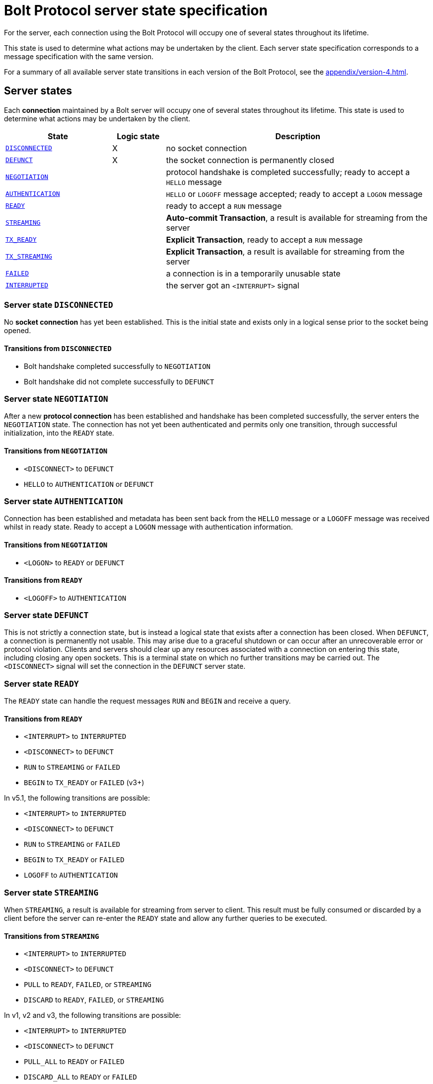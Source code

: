:description: This section describes the server state specifications for the Bolt Protocol.

= Bolt Protocol server state specification

For the server, each connection using the Bolt Protocol will occupy one of several states throughout its lifetime.

This state is used to determine what actions may be undertaken by the client.
Each server state specification corresponds to a message specification with the same version.

For a summary of all available server state transitions in each version of the Bolt Protocol, see the xref:appendix/version-4.adoc[].

[[server-states]]
== Server states

Each *connection* maintained by a Bolt server will occupy one of several states throughout its lifetime.
This state is used to determine what actions may be undertaken by the client.

[cols="20,10,50",options="header"]
|===
| State
| Logic state
| Description

| <<server-disconnected, `DISCONNECTED`>>
| X
| no socket connection

| <<server-defunct, `DEFUNCT`>>
| X
| the socket connection is permanently closed

| <<server-negotiation, `NEGOTIATION`>>
|
| protocol handshake is completed successfully; ready to accept a `HELLO` message

| <<server-negotiation, `AUTHENTICATION`>>
|
| `HELLO` or `LOGOFF` message accepted; ready to accept a `LOGON` message

| <<server-ready, `READY`>>
|
| ready to accept a `RUN` message

| <<server-streaming, `STREAMING`>>
|
| *Auto-commit Transaction*, a result is available for streaming from the server

| <<server-tx-ready, `TX_READY`>>
|
| *Explicit Transaction*, ready to accept a `RUN` message

| <<server-tx-streaming, `TX_STREAMING`>>
|
| *Explicit Transaction*, a result is available for streaming from the server

| <<server-failed, `FAILED`>>
|
| a connection is in a temporarily unusable state

| <<server-interrupted, `INTERRUPTED`>>
|
| the server got an `<INTERRUPT>` signal
|===


[[server-disconnected]]
=== Server state `DISCONNECTED`

No *socket connection* has yet been established.
This is the initial state and exists only in a logical sense prior to the socket being opened.

==== Transitions from `DISCONNECTED`

** Bolt handshake completed successfully to `NEGOTIATION`
** Bolt handshake did not complete successfully to `DEFUNCT`

[[server-negotiation]]
=== Server state `NEGOTIATION`

After a new *protocol connection* has been established and handshake has been completed successfully, the server enters the `NEGOTIATION` state.
The connection has not yet been authenticated and permits only one transition, through successful initialization, into the `READY` state.

==== Transitions from `NEGOTIATION`

** `<DISCONNECT>` to `DEFUNCT`
** `HELLO` to `AUTHENTICATION` or `DEFUNCT`

[[server-authentication]]
=== Server state `AUTHENTICATION`

Connection has been established and metadata has been sent back from the `HELLO` message or a `LOGOFF` message was received whilst in ready state.
Ready to accept a `LOGON` message with authentication information.

==== Transitions from `NEGOTIATION`
** `<LOGON>` to `READY` or `DEFUNCT`

==== Transitions from `READY`
** `<LOGOFF>` to `AUTHENTICATION`

[[server-defunct]]
=== Server state `DEFUNCT`

This is not strictly a connection state, but is instead a logical state that exists after a connection has been closed.
When `DEFUNCT`, a connection is permanently not usable.
This may arise due to a graceful shutdown or can occur after an unrecoverable error or protocol violation.
Clients and servers should clear up any resources associated with a connection on entering this state, including closing any open sockets.
This is a terminal state on which no further transitions may be carried out.
The `<DISCONNECT>` signal will set the connection in the `DEFUNCT` server state.

[[server-ready]]
=== Server state `READY`

The `READY` state can handle the request messages `RUN` and `BEGIN` and receive a query.

==== Transitions from `READY`

** `<INTERRUPT>` to `INTERRUPTED`
** `<DISCONNECT>` to `DEFUNCT`
** `RUN` to `STREAMING` or `FAILED`
** `BEGIN` to `TX_READY` or `FAILED` (v3+)

In v5.1, the following transitions are possible:

** `<INTERRUPT>` to `INTERRUPTED`
** `<DISCONNECT>` to `DEFUNCT`
** `RUN` to `STREAMING` or `FAILED`
** `BEGIN` to `TX_READY` or `FAILED`
** `LOGOFF` to `AUTHENTICATION`

[[server-streaming]]
=== Server state `STREAMING`

When `STREAMING`, a result is available for streaming from server to client.
This result must be fully consumed or discarded by a client before the server can re-enter the `READY` state and allow any further queries to be executed.

==== Transitions from `STREAMING`

** `<INTERRUPT>` to `INTERRUPTED`
** `<DISCONNECT>` to `DEFUNCT`
** `PULL` to `READY`, `FAILED`, or `STREAMING`
** `DISCARD` to `READY`, `FAILED`, or `STREAMING`

In v1, v2 and v3, the following transitions are possible:

** `<INTERRUPT>` to `INTERRUPTED`
** `<DISCONNECT>` to `DEFUNCT`
** `PULL_ALL` to `READY` or `FAILED`
** `DISCARD_ALL` to `READY` or `FAILED`

.Request message `DISCARD` state transitions
[cols="20,20,50",options="header"]
|===
| State
| New state
| Response

| `STREAMING`
| `READY`
| `SUCCESS {"has_more": false}` or `SUCCESS {}`

| `STREAMING`
| `FAILED`
| `FAILURE {}`

| `STREAMING`
| `STREAMING`
| `SUCCESS {"has_more": true}`
|===

.Request message `PULL` state transitions
[cols="20,20,50",options="header"]
|===
| State
| New state
| Response

| `STREAMING`
| `READY`
| [`RECORD` …] `SUCCESS` `{"has_more": false}` or `SUCCESS {}`

| `STREAMING`
| `FAILED`
| [`RECORD` …] `FAILURE {}`

| `STREAMING`
| `STREAMING`
| [`RECORD` …] `SUCCESS {"has_more": true}`
|===

.Request message `DISCARD_ALL` state transitions in v1, v2, and v3 only
[cols="20,20,50",options="header"]
|===
| State
| New state
| Response

| `STREAMING`
| `READY`
| `SUCCESS {}

| `STREAMING`
| `FAILED`
| `FAILURE {}`
|===

.Request message `PULL_ALL` state transitions in v1. v2 and v3 only
[cols="20,20,50",options="header"]
|===
| State
| New state
| Response

| `STREAMING`
| `READY`
| [`RECORD` …] `SUCCESS {}`

| `STREAMING`
|  `FAILED`
| [`RECORD` …] `FAILURE {}`
|===


[[server-tx-ready]]
=== Server state `TX_READY`

==== Transitions from `TX_READY`

** `<INTERRUPT>` to `INTERRUPTED`
** `<DISCONNECT>` to `DEFUNCT`
** `RUN` to `TX_STREAMING` or `FAILED`
** `COMMIT` to `READY` or `FAILED`
** `ROLLBACK` to `READY` or `FAILED`

.Request message `RUN` state transitions
[cols="20,20,50",options="header"]
|===
| State
| New state
| Response

| `TX_READY`
| `TX_STREAMING`
| `SUCCESS {"qid": id::Integer}`

| `TX_READY`
| `FAILED`
| `FAILURE{}`
|===

[NOTE]
====
The `TX_READY` server state does not exist in v1 or v2.
====

[[server-tx-streaming]]
=== Server state `TX_STREAMING`

When `TX_STREAMING`, a result is available for streaming from server to client.
This result must be fully consumed or discarded by a client before the server can transition to the `TX_READY` state.

==== Transitions from `TX_STREAMING`

** `<INTERRUPT>` to `INTERRUPTED`
** `<DISCONNECT>` to `DEFUNCT`
** `RUN` to `TX_STREAMING` or `FAILED`
** `PULL` to `TX_READY`, `FAILED` or `TX_STREAMING`
** `DISCARD` to `TX_READY`, `FAILED` or `TX_STREAMING`

.Request message `RUN` state transitions
[cols="20,20,50",options="header"]
|===
| State
| New state
| Response

| `TX_STREAMING`
| `TX_STREAMING`
| `SUCCESS {"qid": id::Integer}`

| `TX_STREAMING`
| `FAILED`
| `FAILURE{}`
|===

.Request message `DISCARD` state transitions
[cols="20,20,50",options="header"]
|===
| State
| New state
| Response

| `TX_STREAMING`
| `TX_READY` or `TX_STREAMING` if there are other streams open
| `SUCCESS {"has_more": false}` or `SUCCESS {}`

| `TX_STREAMING`
| `FAILED`
| `FAILURE {}`

| `TX_STREAMING`
| `TX_STREAMING`
| `SUCCESS {"has_more": true}`
|===

.Request messages `PULL` state transitions
[cols="20,20,50",options="header"]
|===
| State
| New state
| Response

| `TX_STREAMING`
| `TX_READY` or `TX_STREAMING` if there are other streams open
| [`RECORD` …] `SUCCESS {"has_more": false}` or `SUCCESS {}`

| `TX_STREAMING`
| `FAILED`
| [`RECORD` …] `FAILURE {}`

| `TX_STREAMING`
| `TX_STREAMING`
| [`RECORD` …] `SUCCESS {"has_more": true}`
|===

[NOTE]
====
The `TX_STREAMING` server state does not exist in v1 or v2.
====

[[server-failed]]
=== Server state `FAILED`

When `FAILED`, a connection is in a temporarily unusable state.
This is generally as the result of encountering a recoverable error.
This mode ensures that only one failure can exist at a time, preventing cascading issues from batches of work.

==== Transitions from `FAILED`

** `<INTERRUPT>` to `INTERRUPTED`
** `<DISCONNECT>` to `DEFUNCT`
** `RUN` to `FAILED`
** `PULL` to `FAILED
** `DISCARD` to `FAILED`

_In v1 and v2, in a `FAILED` state, no more work will be processed until the failure has been acknowledged by `ACK_FAILURE` or until the connection has been `RESET`._

In v1 and v2, the following transitions are possible:

** `<INTERRUPT>` to `INTERRUPTED`
** `<DISCONNECT>` to `DEFUNCT`
** `ACK_FAILURE` to `READY` or `DEFUNCT`

[[server-interrupted]]
=== Server state `INTERRUPTED`

This state occurs between the server receiving the jump-ahead `<INTERRUPT>` and the queued `RESET` message, (the `RESET` message triggers an `<INTERRUPT>`).
Most incoming messages are ignored when the server are in an `INTERRUPTED` state, with the exception of the `RESET` that allows transition back to READY.
The `<INTERRUPT>` signal will set the connection in the `INTERRUPTED` server state.

==== Transitions from `INTERRUPTED`

** `<INTERRUPT>` to `INTERRUPTED`
** `<DISCONNECT>` to `DEFUNCT`
** `RUN` to `INTERRUPTED`
** `DISCARD` to `INTERRUPTED`
** `PULL` to `INTERRUPTED`
** `BEGIN` to `INTERRUPTED`
** `COMMIT` to `INTERRUPTED`
** `ROLLBACK` to `INTERRUPTED`
** `RESET` to `READY` or `DEFUNCT`

In v1 and v2, the following transitions are possible:

** `<INTERRUPT>` to `INTERRUPTED`
** `<DISCONNECT>` to `DEFUNCT`
** `RUN` to `INTERRUPTED`
** `DISCARD_ALL` to `INTERRUPTED`
** `PULL_ALL` to `INTERRUPTED`
** `ACK_FAILURE` to `INTERRUPTED`
** `RESET` to `READY` or `DEFUNCT`

[[server-summary]]
== Summary of changes per version

The sections below list the changes compared to the previous version.

=== Version 5.2

No changed compared to version 5.1

=== Version 5.1

** `CONNECTED` state has been renamed to `NEGOTIATION` but still accepts the `HELLO` message but.
** `HELLO` message no longer accepts authentication and transitions to the `AUTHENTICATION` state from `NEGOTIATION`.
** `LOGON` message has been added.
It can only be received in the `AUTHENTICATION` state and transitions to the `READY` state.
** `LOGOFF` message has be added.
It can only be received in the `READY` state and transitions to the `AUTHENTICATION` state.

=== Version 5.0

No changes compared to version 5.0

=== Version 4.4

No changes compared to version 4.3.

=== Version 4.3

** The `ROUTE` message was added.
It can only be received in the `READY` state and causes no transition.

=== Version 4.2

No changes compared to version 4.1.

=== Version 4.1

No changes compared to version 4.0.

=== Version 4.0

Compared to version 3 the `RUN`, `PULL` and `DISCARD` now can re-enter `STREAMING` or `TX_STREAMING`.
The server state transitions are using the updated set of messages defined in xref:bolt/message#messages-summary-40[Bolt Protocol Message Specification Version 4.0].

=== Version 3

Compared to version 2 there are new server states:

** `TX_READY`
** `TX_STREAMING`
These states are introduced to handle the concept of *Explicit Transaction*.
The server state transitions are using the updated set of messages defined in xref:bolt/message#messages-summary-3[Bolt Protocol Message Specification Version 3].

=== Version 2

No changes compared to version 1.

